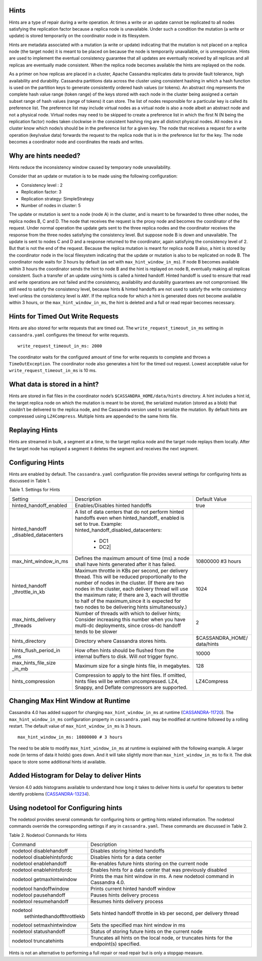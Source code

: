 .. Licensed to the Apache Software Foundation (ASF) under one
.. or more contributor license agreements.  See the NOTICE file
.. distributed with this work for additional information
.. regarding copyright ownership.  The ASF licenses this file
.. to you under the Apache License, Version 2.0 (the
.. "License"); you may not use this file except in compliance
.. with the License.  You may obtain a copy of the License at
..
..     http://www.apache.org/licenses/LICENSE-2.0
..
.. Unless required by applicable law or agreed to in writing, software
.. distributed under the License is distributed on an "AS IS" BASIS,
.. WITHOUT WARRANTIES OR CONDITIONS OF ANY KIND, either express or implied.
.. See the License for the specific language governing permissions and
.. limitations under the License.

.. highlight:: none

Hints
=====

Hints are a type of repair during a write operation. At times a write or an update cannot be replicated to all nodes satisfying the replication factor because a replica node is unavailable. Under such a condition the mutation (a write or update) is stored temporarily on the coordinator node in its filesystem. 

Hints are metadata associated with a mutation (a write or update) indicating that the mutation is not placed on a replica node (the target node) it is meant to be placed on because the node is temporarily unavailable, or is unresponsive.  Hints are used to implement the eventual consistency guarantee that all updates are eventually received by all replicas and all replicas are eventually made consistent.    When the replica node becomes available the hints are replayed on the node.

As a primer on how replicas are placed in a cluster, Apache Cassandra replicates data to provide fault tolerance, high availability and durability. Cassandra partitions data across the cluster using consistent hashing in which a hash function is used on the partition keys to generate consistently ordered hash values (or tokens).  An abstract ring represents the complete hash value range (token range) of the keys stored with each node in the cluster being assigned a certain subset range of hash values (range of tokens) it can store.  The list of nodes responsible for a particular key is called its preference list.  The preference list may include virtual nodes as a virtual node is also a node albeit an abstract node and not a physical node.  Virtual nodes may need to be skipped to create a preference list in which the first N (N being the replication factor) nodes taken clockwise in the consistent hashing ring are all distinct physical nodes. All nodes in a cluster know which node/s should be in the preference list for a given key.  The node that receives a request for a write operation (key/value data) forwards the request to the replica node that is in the preference list for the key.  The node becomes a coordinator node and coordinates the reads and writes.   

Why are hints needed?
=====================

Hints reduce the inconsistency window caused by temporary node unavailability.

Consider that an update or mutation is to be made using the following configuration:

- Consistency level : 2
- Replication factor: 3
- Replication strategy: SimpleStrategy
- Number of nodes in cluster: 5

The update or mutation is sent to a node (node A) in the cluster, and is meant to be forwarded to three other nodes, the replica nodes B, C and D.  The node that receives the request is the proxy node and becomes the coordinator of the request.  Under normal operation the update gets sent to the three replica nodes and the coordinator receives the response from the three nodes satisfying the consistency level.  But suppose node B is down and unavailable.  The update is sent to nodes C and D and a response returned to the coordinator, again satisfying the consistency level of 2.   But that is not the end of the request. Because the replica mutation is meant for replica node B also, a hint is stored by the coordinator node in the local filesystem   indicating that the update or mutation is also to be replicated on node B.  The coordinator node waits for 3 hours by default (as set with ``max_hint_window_in_ms``). If node B becomes available within 3 hours the coordinator sends the hint to node B and the hint is replayed on node B, eventually making all replicas consistent. Such a transfer of an update using hints is called a hinted handoff.  Hinted handoff is used to ensure that read and write operations are not failed and the consistency, availability and durability guarantees are not compromised.  We still need to satisfy the consistency level, because hints & hinted handoffs are not used to satisfy the write consistency level unless the consistency level is ``ANY``.  If the replica node for which a hint is generated does not become available within 3 hours, or the ``max_hint_window_in_ms``, the hint is deleted and a full or read repair becomes necessary.

Hints for Timed Out Write Requests
==================================

Hints are also stored for write requests that are timed out. The ``write_request_timeout_in_ms`` setting in ``cassandra.yaml`` configures the timeout for write requests.

::

  write_request_timeout_in_ms: 2000

The coordinator waits for the configured amount of time for write requests to complete and throws a ``TimeOutException``.  The coordinator node also generates a hint for the timed out request. Lowest acceptable value for ``write_request_timeout_in_ms`` is 10 ms.

What data is stored in a hint?
==============================

Hints are stored in flat files in the coordinator node’s ``$CASSANDRA_HOME/data/hints`` directory. A hint includes a hint id, the target replica node on which the mutation is meant to be stored, the serialized mutation (stored as a blob) that couldn’t be delivered to the replica node, and the Cassandra version used to serialize the mutation. By default hints are compressed using ``LZ4Compress``. Multiple hints are appended to the same hints file.
 
Replaying Hints
===============

Hints are streamed in bulk, a segment at a time, to the target replica node and the target node replays them locally. After the target node has replayed a segment it deletes the segment and receives the next segment.

Configuring Hints
=================

Hints are enabled by default. The ``cassandra.yaml`` configuration file provides several settings for configuring hints as discussed in Table 1.

Table 1. Settings for Hints

+----------------------+-------------------------------------------+-----------------+
|Setting               | Description                               |Default Value    |
+----------------------+-------------------------------------------+-----------------+
|hinted_handoff_enabled|Enables/Disables hinted handoffs           | true            |
|                      |                                           |                 | 
|                      |                                           |                 |
|                      |                                           |                 |
|                      |                                           |                 |                                                   
+----------------------+-------------------------------------------+-----------------+
|hinted_handoff        |A list of data centers that do not perform |                 |
|_disabled_datacenters |hinted handoffs even when hinted_handoff_  |                 | 
|                      |enabled is set to true.                    |                 |
|                      |Example:                                   |                 |
|                      |hinted_handoff_disabled_datacenters:       |                 |
|                      |                 - DC1                     |                 |
|                      |                 - DC2|                    |                 |                                                   
+----------------------+-------------------------------------------+-----------------+
|max_hint_window_in_ms |Defines the maximum amount of time (ms)    |10800000 #3 hours|
|                      |a node shall have hints generated after it |                 |
|                      |has failed.                                |                 |                                                   
+----------------------+-------------------------------------------+-----------------+
|hinted_handoff        |Maximum throttle in KBs per second, per    |                 |
|_throttle_in_kb       |delivery thread. This will be reduced      | 1024            |
|                      |proportionally to the number of nodes in   |                 | 
|                      |the cluster.                               |                 |
|                      |(If there are two nodes in the cluster,    |                 |
|                      |each delivery thread will use the maximum  |                 |
|                      |rate; if there are 3, each will throttle   |                 |
|                      |to half of the maximum,since it is expected|                 |
|                      |for two nodes to be delivering hints       |                 |
|                      |simultaneously.)                           |                 |
+----------------------+-------------------------------------------+-----------------+
|max_hints_delivery    |Number of threads with which to deliver    |     2           |
|_threads              |hints; Consider increasing this number when|                 |
|                      |you have multi-dc deployments, since       |                 |
|                      |cross-dc handoff tends to be slower        |                 |
+----------------------+-------------------------------------------+-----------------+
|hints_directory       |Directory where Cassandra stores hints.    |$CASSANDRA_HOME/ |
|                      |                                           |data/hints       |
+----------------------+-------------------------------------------+-----------------+
|hints_flush_period_in |How often hints should be flushed from the |  10000          |
|_ms                   |internal buffers to disk. Will *not*       |                 |
|                      |trigger fsync.                             |                 |
+----------------------+-------------------------------------------+-----------------+
|max_hints_file_size   |Maximum size for a single hints file, in   |   128           |
|_in_mb                |megabytes.                                 |                 |
+----------------------+-------------------------------------------+-----------------+
|hints_compression     |Compression to apply to the hint files.    |  LZ4Compress    | 
|                      |If omitted, hints files will be written    |                 |
|                      |uncompressed. LZ4, Snappy, and Deflate     |                 |
|                      |compressors are supported.                 |                 |
+----------------------+-------------------------------------------+-----------------+
 
Changing Max Hint Window at Runtime
===================================

Cassandra 4.0 has added support for changing ``max_hint_window_in_ms`` at runtime 
(`CASSANDRA-11720
<https://issues.apache.org/jira/browse/CASSANDRA-11720>`_). The ``max_hint_window_in_ms`` configuration property in ``cassandra.yaml`` may be modified at runtime followed by a rolling restart. The default value of ``max_hint_window_in_ms`` is 3 hours.

::

  max_hint_window_in_ms: 10800000 # 3 hours

The need to be able to modify ``max_hint_window_in_ms`` at runtime is explained with the following example.  A larger node (in terms of data it holds) goes down. And it will take slightly more than ``max_hint_window_in_ms`` to fix it. The disk space to store some additional hints id available.

Added Histogram for Delay to deliver Hints
==========================================

Version 4.0 adds histograms available to understand how long it takes to deliver hints is useful for operators to better identify problems (`CASSANDRA-13234
<https://issues.apache.org/jira/browse/CASSANDRA-13234>`_).
 
Using nodetool for Configuring hints
====================================

The nodetool provides several commands for configuring hints or getting hints related information. The nodetool commands override the corresponding settings if any in ``cassandra.yaml``. These commands are discussed in Table 2.

Table 2. Nodetool Commands for Hints

+----------------------------+-------------------------------------------+
|Command                     | Description                               | 
+----------------------------+-------------------------------------------+
|nodetool disablehandoff     |Disables storing hinted handoffs           |                                                               
+----------------------------+-------------------------------------------+
|nodetool disablehintsfordc  |Disables hints for a data center           |                                                               
+----------------------------+-------------------------------------------+
|nodetool enablehandoff      |Re-enables future hints storing on the     |
|                            |current node                               |                                              
+----------------------------+-------------------------------------------+
|nodetool enablehintsfordc   |Enables hints for a data center that was   |
|                            |previously disabled                        | 
+----------------------------+-------------------------------------------+
|nodetool getmaxhintwindow   |Prints the max hint window in ms.          |
|                            |A new nodetool command in Cassandra 4.0.   |
+----------------------------+-------------------------------------------+
|nodetool handoffwindow      |Prints current hinted handoff window       |
+----------------------------+-------------------------------------------+
|nodetool pausehandoff       |Pauses hints delivery process              |                                                               
+----------------------------+-------------------------------------------+
|nodetool resumehandoff      |Resumes hints delivery process             |                                                               
+----------------------------+-------------------------------------------+
|nodetool                    |Sets hinted handoff throttle in kb         |
| sethintedhandoffthrottlekb |per second, per delivery thread            |                                                             
+----------------------------+-------------------------------------------+
|nodetool setmaxhintwindow   |Sets the specified max hint window in ms   | 
+----------------------------+-------------------------------------------+
|nodetool statushandoff      |Status of storing future hints on the      |
|                            |current node                               |
+----------------------------+-------------------------------------------+
|nodetool truncatehints      |Truncates all hints on the local node, or  |
|                            |truncates hints for the endpoint(s)        |
|                            |specified.                                 |
+----------------------------+-------------------------------------------+

Hints is not an alternative to performing a full repair or read repair but is only a stopgap measure.
